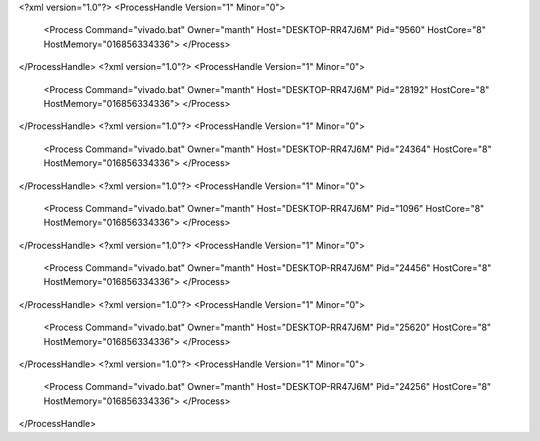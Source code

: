 <?xml version="1.0"?>
<ProcessHandle Version="1" Minor="0">
    <Process Command="vivado.bat" Owner="manth" Host="DESKTOP-RR47J6M" Pid="9560" HostCore="8" HostMemory="016856334336">
    </Process>
</ProcessHandle>
<?xml version="1.0"?>
<ProcessHandle Version="1" Minor="0">
    <Process Command="vivado.bat" Owner="manth" Host="DESKTOP-RR47J6M" Pid="28192" HostCore="8" HostMemory="016856334336">
    </Process>
</ProcessHandle>
<?xml version="1.0"?>
<ProcessHandle Version="1" Minor="0">
    <Process Command="vivado.bat" Owner="manth" Host="DESKTOP-RR47J6M" Pid="24364" HostCore="8" HostMemory="016856334336">
    </Process>
</ProcessHandle>
<?xml version="1.0"?>
<ProcessHandle Version="1" Minor="0">
    <Process Command="vivado.bat" Owner="manth" Host="DESKTOP-RR47J6M" Pid="1096" HostCore="8" HostMemory="016856334336">
    </Process>
</ProcessHandle>
<?xml version="1.0"?>
<ProcessHandle Version="1" Minor="0">
    <Process Command="vivado.bat" Owner="manth" Host="DESKTOP-RR47J6M" Pid="24456" HostCore="8" HostMemory="016856334336">
    </Process>
</ProcessHandle>
<?xml version="1.0"?>
<ProcessHandle Version="1" Minor="0">
    <Process Command="vivado.bat" Owner="manth" Host="DESKTOP-RR47J6M" Pid="25620" HostCore="8" HostMemory="016856334336">
    </Process>
</ProcessHandle>
<?xml version="1.0"?>
<ProcessHandle Version="1" Minor="0">
    <Process Command="vivado.bat" Owner="manth" Host="DESKTOP-RR47J6M" Pid="24256" HostCore="8" HostMemory="016856334336">
    </Process>
</ProcessHandle>
